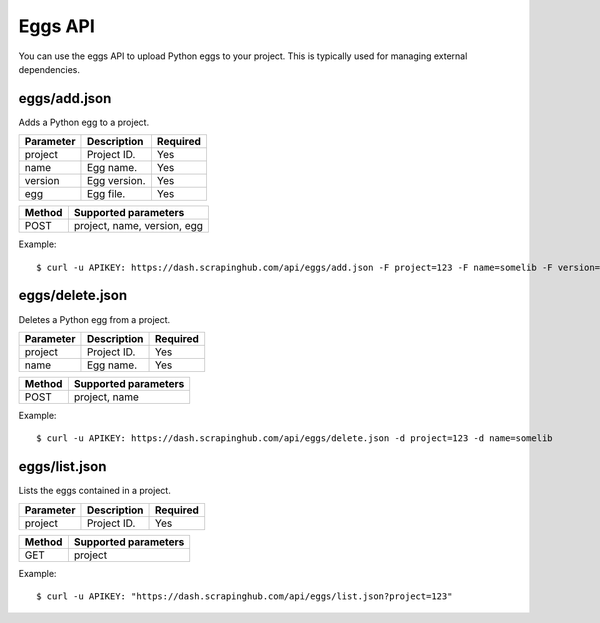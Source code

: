.. _api-eggs:

========
Eggs API
========

You can use the eggs API to upload Python eggs to your project. This is typically used for managing external dependencies.

eggs/add.json
-------------

Adds a Python egg to a project.

========= ============ ========
Parameter Description  Required
========= ============ ========
project   Project ID.  Yes
name      Egg name.    Yes
version   Egg version. Yes
egg       Egg file.    Yes
========= ============ ========

====== ===========================
Method Supported parameters
====== ===========================
POST   project, name, version, egg
====== ===========================

Example::

    $ curl -u APIKEY: https://dash.scrapinghub.com/api/eggs/add.json -F project=123 -F name=somelib -F version=1.0 -F egg=@somelib-1.0.py2.6.egg

eggs/delete.json
----------------

Deletes a Python egg from a project.

========= =========== ========
Parameter Description Required
========= =========== ========
project   Project ID. Yes
name      Egg name.   Yes
========= =========== ========

====== ====================
Method Supported parameters
====== ====================
POST   project, name
====== ====================

Example::

  $ curl -u APIKEY: https://dash.scrapinghub.com/api/eggs/delete.json -d project=123 -d name=somelib

eggs/list.json
--------------

Lists the eggs contained in a project.

========= =========== ========
Parameter Description Required
========= =========== ========
project   Project ID. Yes
========= =========== ========

====== ====================
Method Supported parameters
====== ====================
GET    project
====== ====================

Example::

  $ curl -u APIKEY: "https://dash.scrapinghub.com/api/eggs/list.json?project=123"
